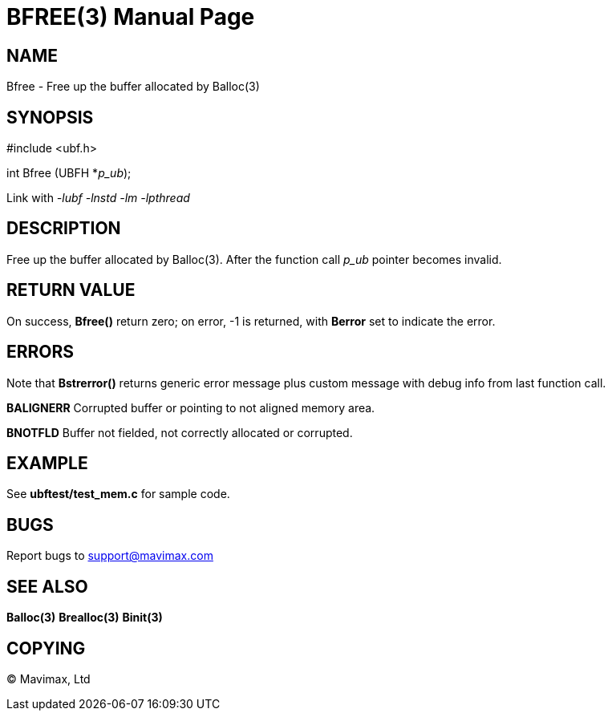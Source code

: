 BFREE(3)
========
:doctype: manpage


NAME
----
Bfree - Free up the buffer allocated by Balloc(3)


SYNOPSIS
--------

#include <ubf.h>

int Bfree (UBFH *'p_ub');

Link with '-lubf -lnstd -lm -lpthread'

DESCRIPTION
-----------
Free up the buffer allocated by Balloc(3). After the function call 'p_ub' pointer becomes invalid.

RETURN VALUE
------------
On success, *Bfree()* return zero; on error, -1 is returned, with *Berror* set to indicate the error.

ERRORS
------
Note that *Bstrerror()* returns generic error message plus custom message with debug info from last function call.

*BALIGNERR* Corrupted buffer or pointing to not aligned memory area.

*BNOTFLD* Buffer not fielded, not correctly allocated or corrupted.

EXAMPLE
-------
See *ubftest/test_mem.c* for sample code.

BUGS
----
Report bugs to support@mavimax.com

SEE ALSO
--------
*Balloc(3)* *Brealloc(3)* *Binit(3)*

COPYING
-------
(C) Mavimax, Ltd

